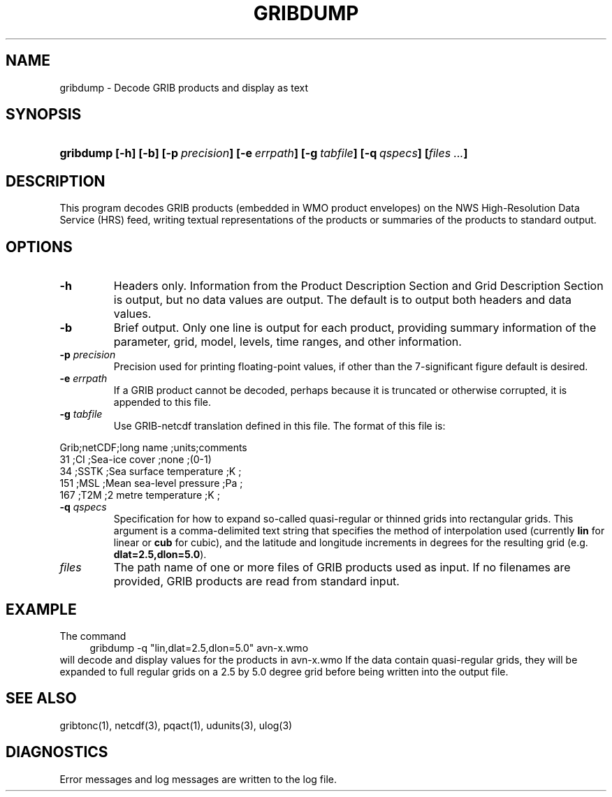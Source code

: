 '\"
'\" $Id: gribdump.1,v 1.3 2003/02/21 21:37:46 rkambic Exp $
.TH GRIBDUMP 1 "8 June 1995"
.SH NAME
gribdump - Decode GRIB products and display as text
.SH SYNOPSIS
.HP
.ft B
gribdump
.nh
\%[-h]
\%[-b]
\%[-p\ \fIprecision\fP]
\%[-e\ \fIerrpath\fP]
\%[-g\ \fItabfile\fP]
\%[-q\ \fIqspecs\fP]
\%[\fIfiles ...\fP]
.hy
.ft
.SH DESCRIPTION
.LP
This program decodes GRIB products (embedded in WMO product envelopes) on
the NWS High-Resolution Data Service (HRS) feed, writing textual
representations of the products or summaries of the products to standard
output.
.SH OPTIONS 
.TP
.B \-h
Headers only.  Information from the Product Description Section and Grid
Description Section is output, but no data values are output.  The default
is to output both headers and data values.
.TP
.B \-b
Brief output.  Only one line is output for each product, providing summary
information of the parameter, grid, model, levels, time ranges, and other
information.
.TP
.BI \-p " precision"
Precision used for printing floating-point values, if other than the
7-significant figure default is desired.
.TP
.BI \-e " errpath"
If a GRIB product cannot be decoded, perhaps because it is truncated or
otherwise corrupted, it is appended to this file.

.TP
.BI \-g " tabfile"
Use GRIB-netcdf translation defined in this file. The format of this file
is:
.LP
.LP
.nf
Grib;netCDF;long name               ;units;comments
 31 ;CI    ;Sea-ice cover           ;none ;(0-1)
 34 ;SSTK  ;Sea surface temperature ;K    ;
151 ;MSL   ;Mean sea-level pressure ;Pa   ;
167 ;T2M   ;2 metre temperature     ;K    ;
.fi
.RE
.TP
.BI \-q " qspecs"
Specification for how to expand so-called quasi-regular or thinned grids
into rectangular grids.  This argument is a
comma-delimited text string that specifies the method of interpolation used
(currently \fBlin\fP for linear or \fBcub\fP for cubic), and the latitude
and longitude
increments in degrees for the resulting grid (e.g. \fBdlat=2.5,dlon=5.0\fP).
.TP
.I files
The path name of one or more files of GRIB products used as input.
If no filenames are provided, GRIB products are read from standard input.
.SH EXAMPLE
The command
.RS +4
.nf
gribdump -q "lin,dlat=2.5,dlon=5.0" avn-x.wmo
.fi
.RE
will decode and display values for the products in avn-x.wmo If the data
contain quasi-regular grids, they will be expanded to full regular grids on
a 2.5 by 5.0 degree grid before being written into the output file.
.SH "SEE ALSO"
gribtonc(1), netcdf(3), pqact(1), udunits(3), ulog(3)
.SH DIAGNOSTICS
Error messages and log messages are written to the log file.

